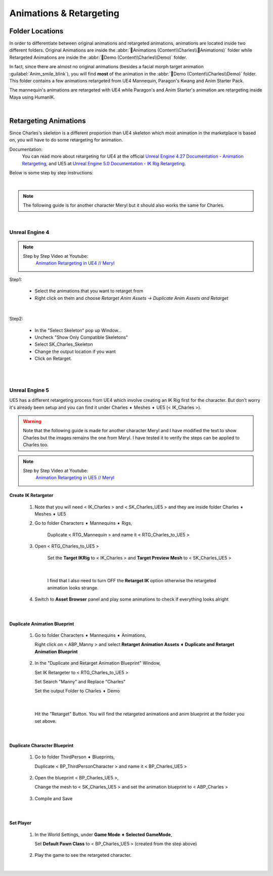 
###############################
Animations & Retargeting
###############################

.. role:: folder

.. role:: strike
    :class: strike

Folder Locations
================

In order to differentiate between original animations and retargeted animations, animations are located inside two different folders. Original Animations are inside the :abbr:`📁Animations (Content\\Charles\\📁Animations)` folder while Retargeted Animations are inside the :abbr:`📁Demo (Content\\Charles\\Demo)` folder.

In fact, since there are almost no original animations (besides a facial morph target animation :guilabel:`Anim_smile_blink`), you will find **most** of the animation in the :abbr:`📁Demo (Content\\Charles\\Demo)` folder. This folder contains a few animations retargeted from UE4 Mannequin, Paragon's Kwang and Anim Starter Pack.

The mannequin's animations are retargeted with UE4 while Paragon's and Anim Starter's animation are retargeting inside Maya using HumanIK.

|

.. _retarget:

Retargeting Animations
======================

Since Charles's skeleton is a different proportion than UE4 skeleton which most animation in the marketplace is based on, you will have to do some retargeting for animation.

Documentation:
   You can read more about retargeting for UE4 at the official `Unreal Engine 4.27 Documentation - Animation Retargeting <https://docs.unrealengine.com/4.27/en-US/AnimatingObjects/SkeletalMeshAnimation/AnimationRetargeting/>`_, and UE5 at `Unreal Engine 5.0 Documentation - IK Rig Retargeting <https://docs.unrealengine.com/5.0/en-US/ik-rig-animation-retargeting-in-unreal-engine/>`_.

Below is some step by step instructions:

|

.. note::
	The following guide is for another character Meryl but it should also works the same for Charles.

|

Unreal Engine 4
---------------

.. note::
	Step by Step Video at Youtube:
		`Animation Retargeting in UE4 // Meryl <https://www.youtube.com/watch?v=EqlSjc5xunU>`_

Step1: 

 - Select the animations that you want to retarget from
 
 - Right click on them and choose *Retarget Anim Assets -> Duplicate Anim Assets and Retarget*

.. image:: /images/retarget-step1.jpg
	:align: center

|

Step2: 

 - In the "Select Skeleton" pop up Window...
 
 - Uncheck "Show Only Compatible Skeletons"
 
 - Select SK_Charles_Skeleton
 
 - Change the output location if you want

 - Click on Retarget.

.. image:: /images/retarget-step2.jpg
	:align: center


|
|

.. _retarget_ue5:

Unreal Engine 5
---------------

UE5 has a different retargeting process from UE4 which involve creating an IK Rig first for the character. But don't worry it's already been setup and you can find it under :folder:`Charles ➧ Meshes ➧ UE5` (< IK_Charles >).

.. warning::
   Note that the following guide is made for another character Meryl and I have modified the text to show Charles but the images remains the one from Meryl. I have tested it to verify the steps can be applied to Charles too.

.. note::
	Step by Step Video at Youtube:
		`Animation Retargeting in UE5 // Meryl <https://www.youtube.com/watch?v=JUodYLNm-b4>`_


Create IK Retargeter
^^^^^^^^^^^^^^^^^^^^

   #. Note that you will need < IK_Charles > and < SK_Charles_UE5 > and they are inside folder :folder:`Charles ➧ Meshes ➧ UE5`

      .. image:: /images/animations/retarget-ue5-copy-asset.jpg
		:align: center

   #. Go to folder :folder:`Characters ➧ Mannequins ➧ Rigs`,
     
	  Duplicate < RTG_Mannequin > and name it < RTG_Charles_to_UE5 > 

	  .. image:: /images/animations/retarget-ue5-duplicate-retargeter.jpg
		:align: center

   #. Open < RTG_Charles_to_UE5 >
     
	  Set the **Target IKRig** to < IK_Charles > and **Target Preview Mesh** to < SK_Charles_UE5 >

	  .. image:: /images/animations/retarget-ue5-set-target-ikrig.jpg
		:align: center

      |

	  I find that I also need to turn OFF the **Retarget IK** option otherwise the retargeted animation looks strange.

	  .. image:: /images/animations/retarget-ue5-turn-off-retarget-ik.jpg
		:align: center

   #. Switch to **Asset Browser** panel and play some animations to check if everything looks alright

|

Duplicate Animation Blueprint
^^^^^^^^^^^^^^^^^^^^^^^^^^^^^

   #. Go to folder :folder:`Characters ➧ Mannequins ➧ Animations`,

      Right click on < ABP_Manny > and select **Retarget Animation Assets ➧ Duplicate and Retarget Animation Blueprint**

	  .. image:: /images/animations/retarget-ue5-retarget-animbp.jpg
		:align: center

   #. In the "Duplicate and Retarget Animation Blueprint" Window,

      Set IK Retargeter to < RTG_Charles_to_UE5 >

      Set Search "Manny" and Replace "Charles"

      Set the output Folder to :folder:`Charles ➧ Demo`

	  .. image:: /images/animations/retarget-ue5-retarget-animbp-window.jpg
		:align: center
	
	  |

      Hit the "Retarget" Button. You will find the retargeted animations and anim blueprint at the folder you set above.

|

Duplicate Character Blueprint
^^^^^^^^^^^^^^^^^^^^^^^^^^^^^

   #. Go to folder :folder:`ThirdPerson ➧ Blueprints`,

      Duplicate < BP_ThirdPersonCharacter > and name it < BP_Charles_UE5 >

	  .. image:: /images/animations/retarget-ue5-duplicate-bp.jpg
		:align: center

   #. Open the blueprint < BP_Charles_UE5 >,

      Change the mesh to < SK_Charles_UE5 > and set the animation blueprint to < ABP_Charles >

	  .. image:: /images/animations/retarget-ue5-edit-bp.jpg
		:align: center

   #. Compile and Save

|

Set Player
^^^^^^^^^^

   #. In the World Settings, under **Game Mode ➧ Selected GameMode**,

      Set **Default Pawn Class** to < BP_Charles_UE5 > (created from the step above)

	  .. image:: /images/animations/retarget-ue5-world-settings.jpg
		:align: center

   #. Play the game to see the retargeted character.

      .. image:: /images/animations/retarget-ue5-done.jpg
		:align: center

|